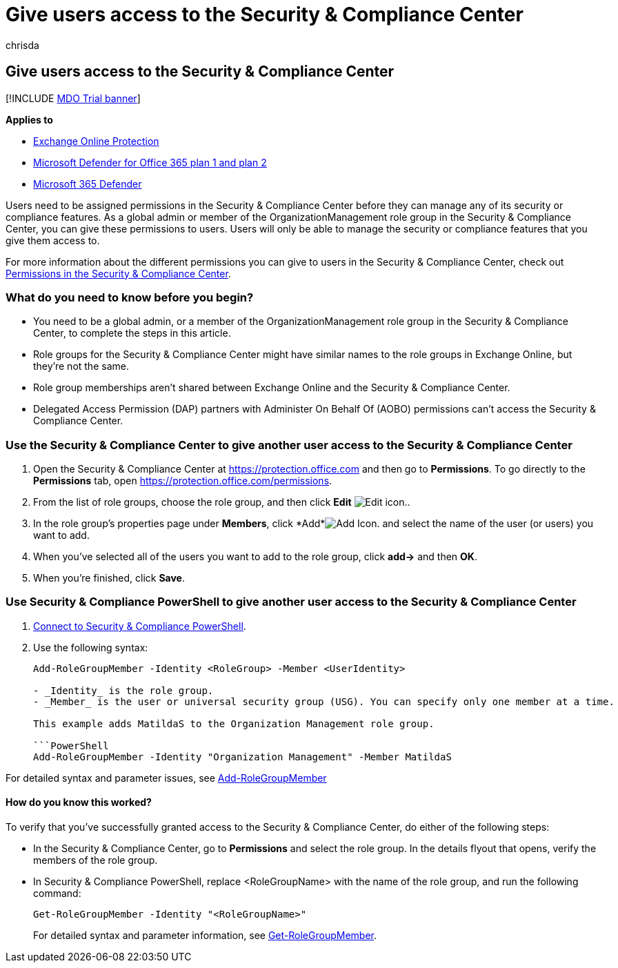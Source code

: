 = Give users access to the Security & Compliance Center
:audience: Admin
:author: chrisda
:description: Users need to be assigned permissions in the Microsoft 365 Security & Compliance Center before they can manage any of its security or compliance features.
:f1.keywords: ["NOCSH"]
:f1_keywords: ["ms.o365.cc.PermissionsHelp"]
:manager: dansimp
:ms.assetid: 2cfce2c8-20c5-47f9-afc4-24b059c1bd76
:ms.author: chrisda
:ms.collection: M365-security-compliance
:ms.custom: seo-marvel-apr2020
:ms.date:
:ms.localizationpriority: medium
:ms.service: microsoft-365-security
:ms.subservice: mdo
:ms.topic: how-to
:search.appverid: ["MOE150", "MET150"]

== Give users access to the Security & Compliance Center

[!INCLUDE xref:../includes/mdo-trial-banner.adoc[MDO Trial banner]]

*Applies to*

* xref:exchange-online-protection-overview.adoc[Exchange Online Protection]
* xref:defender-for-office-365.adoc[Microsoft Defender for Office 365 plan 1 and plan 2]
* xref:../defender/microsoft-365-defender.adoc[Microsoft 365 Defender]

Users need to be assigned permissions in the Security & Compliance Center before they can manage any of its security or compliance features.
As a global admin or member of the OrganizationManagement role group in the Security & Compliance Center, you can give these permissions to users.
Users will only be able to manage the security or compliance features that you give them access to.

For more information about the different permissions you can give to users in the Security & Compliance Center, check out xref:permissions-in-the-security-and-compliance-center.adoc[Permissions in the Security & Compliance Center].

=== What do you need to know before you begin?

* You need to be a global admin, or a member of the OrganizationManagement role group in the Security & Compliance Center, to complete the steps in this article.
* Role groups for the Security & Compliance Center might have similar names to the role groups in Exchange Online, but they're not the same.
* Role group memberships aren't shared between Exchange Online and the Security & Compliance Center.
* Delegated Access Permission (DAP) partners with Administer On Behalf Of (AOBO) permissions can't access the Security & Compliance Center.

=== Use the Security & Compliance Center to give another user access to the Security & Compliance Center

. Open the Security & Compliance Center at https://protection.office.com and then go to *Permissions*.
To go directly to the *Permissions* tab, open https://protection.office.com/permissions.
. From the list of role groups, choose the role group, and then click *Edit* image:../../media/O365-MDM-CreatePolicy-EditIcon.gif[Edit icon.].
. In the role group's properties page under *Members*, click *Add*image:../../media/ITPro-EAC-AddIcon.gif[Add Icon.] and select the name of the user (or users) you want to add.
. When you've selected all of the users you want to add to the role group, click *add\->* and then *OK*.
. When you're finished, click *Save*.

=== Use Security & Compliance PowerShell to give another user access to the Security & Compliance Center

. link:/powershell/exchange/connect-to-scc-powershell[Connect to Security & Compliance PowerShell].
. Use the following syntax:
+
[,powershell]
----
Add-RoleGroupMember -Identity <RoleGroup> -Member <UserIdentity>

- _Identity_ is the role group.
- _Member_ is the user or universal security group (USG). You can specify only one member at a time.

This example adds MatildaS to the Organization Management role group.

```PowerShell
Add-RoleGroupMember -Identity "Organization Management" -Member MatildaS
----

For detailed syntax and parameter issues, see link:/powershell/module/exchange/add-rolegroupmember[Add-RoleGroupMember]

==== How do you know this worked?

To verify that you've successfully granted access to the Security & Compliance Center, do either of the following steps:

* In the Security & Compliance Center, go to *Permissions* and select the role group.
In the details flyout that opens, verify the members of the role group.
* In Security & Compliance PowerShell, replace <RoleGroupName> with the name of the role group, and run the following command:
+
[,powershell]
----
Get-RoleGroupMember -Identity "<RoleGroupName>"
----
+
For detailed syntax and parameter information, see link:/powershell/module/exchange/Get-RoleGroupMember[Get-RoleGroupMember].
